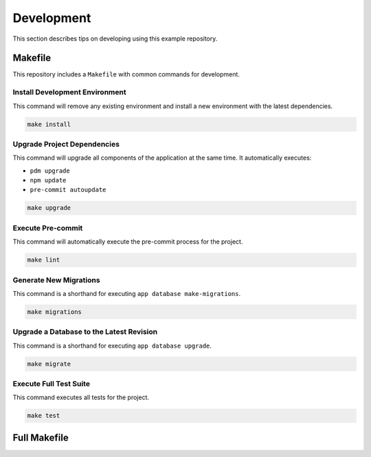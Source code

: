 ===========
Development
===========

This section describes tips on developing using this example repository.

Makefile
--------

This repository includes a ``Makefile`` with common commands for development.


Install Development Environment
^^^^^^^^^^^^^^^^^^^^^^^^^^^^^^^

This command will remove any existing environment and install a new environment with the latest dependencies.

.. code-block:: shell

    make install

Upgrade Project Dependencies
^^^^^^^^^^^^^^^^^^^^^^^^^^^^

This command will upgrade all components of the application at the same time. It automatically executes:

- ``pdm upgrade``
- ``npm update``
- ``pre-commit autoupdate``

.. code-block:: shell

    make upgrade

Execute Pre-commit
^^^^^^^^^^^^^^^^^^

This command will automatically execute the pre-commit process for the project.

.. code-block:: shell

    make lint

Generate New Migrations
^^^^^^^^^^^^^^^^^^^^^^^

This command is a shorthand for executing ``app database make-migrations``.

.. code-block:: shell

    make migrations

Upgrade a Database to the Latest Revision
^^^^^^^^^^^^^^^^^^^^^^^^^^^^^^^^^^^^^^^^^

This command is a shorthand for executing ``app database upgrade``.

.. code-block:: shell

    make migrate

Execute Full Test Suite
^^^^^^^^^^^^^^^^^^^^^^^

This command executes all tests for the project.

.. code-block:: shell

    make test

Full Makefile
-------------

.. dropdown:: Full Makefile

    .. literalinclude:: ../../Makefile
        :language: make
